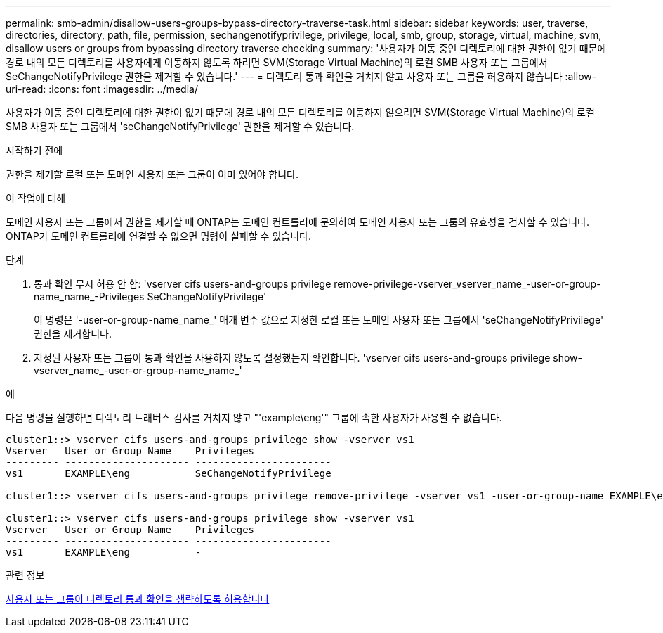 ---
permalink: smb-admin/disallow-users-groups-bypass-directory-traverse-task.html 
sidebar: sidebar 
keywords: user, traverse, directories, directory, path, file, permission, sechangenotifyprivilege, privilege, local, smb, group, storage, virtual, machine, svm, disallow users or groups from bypassing directory traverse checking 
summary: '사용자가 이동 중인 디렉토리에 대한 권한이 없기 때문에 경로 내의 모든 디렉토리를 사용자에게 이동하지 않도록 하려면 SVM(Storage Virtual Machine)의 로컬 SMB 사용자 또는 그룹에서 SeChangeNotifyPrivilege 권한을 제거할 수 있습니다.' 
---
= 디렉토리 통과 확인을 거치지 않고 사용자 또는 그룹을 허용하지 않습니다
:allow-uri-read: 
:icons: font
:imagesdir: ../media/


[role="lead"]
사용자가 이동 중인 디렉토리에 대한 권한이 없기 때문에 경로 내의 모든 디렉토리를 이동하지 않으려면 SVM(Storage Virtual Machine)의 로컬 SMB 사용자 또는 그룹에서 'seChangeNotifyPrivilege' 권한을 제거할 수 있습니다.

.시작하기 전에
권한을 제거할 로컬 또는 도메인 사용자 또는 그룹이 이미 있어야 합니다.

.이 작업에 대해
도메인 사용자 또는 그룹에서 권한을 제거할 때 ONTAP는 도메인 컨트롤러에 문의하여 도메인 사용자 또는 그룹의 유효성을 검사할 수 있습니다. ONTAP가 도메인 컨트롤러에 연결할 수 없으면 명령이 실패할 수 있습니다.

.단계
. 통과 확인 무시 허용 안 함: 'vserver cifs users-and-groups privilege remove-privilege-vserver_vserver_name_-user-or-group-name_name_-Privileges SeChangeNotifyPrivilege'
+
이 명령은 '-user-or-group-name_name_' 매개 변수 값으로 지정한 로컬 또는 도메인 사용자 또는 그룹에서 'seChangeNotifyPrivilege' 권한을 제거합니다.

. 지정된 사용자 또는 그룹이 통과 확인을 사용하지 않도록 설정했는지 확인합니다. 'vserver cifs users-and-groups privilege show-vserver_name_-user-or-group-name_name_'


.예
다음 명령을 실행하면 디렉토리 트래버스 검사를 거치지 않고 "'example\eng'" 그룹에 속한 사용자가 사용할 수 없습니다.

[listing]
----
cluster1::> vserver cifs users-and-groups privilege show -vserver vs1
Vserver   User or Group Name    Privileges
--------- --------------------- -----------------------
vs1       EXAMPLE\eng           SeChangeNotifyPrivilege

cluster1::> vserver cifs users-and-groups privilege remove-privilege -vserver vs1 -user-or-group-name EXAMPLE\eng -privileges SeChangeNotifyPrivilege

cluster1::> vserver cifs users-and-groups privilege show -vserver vs1
Vserver   User or Group Name    Privileges
--------- --------------------- -----------------------
vs1       EXAMPLE\eng           -
----
.관련 정보
xref:allow-users-groups-bypass-directory-traverse-task.adoc[사용자 또는 그룹이 디렉토리 통과 확인을 생략하도록 허용합니다]
